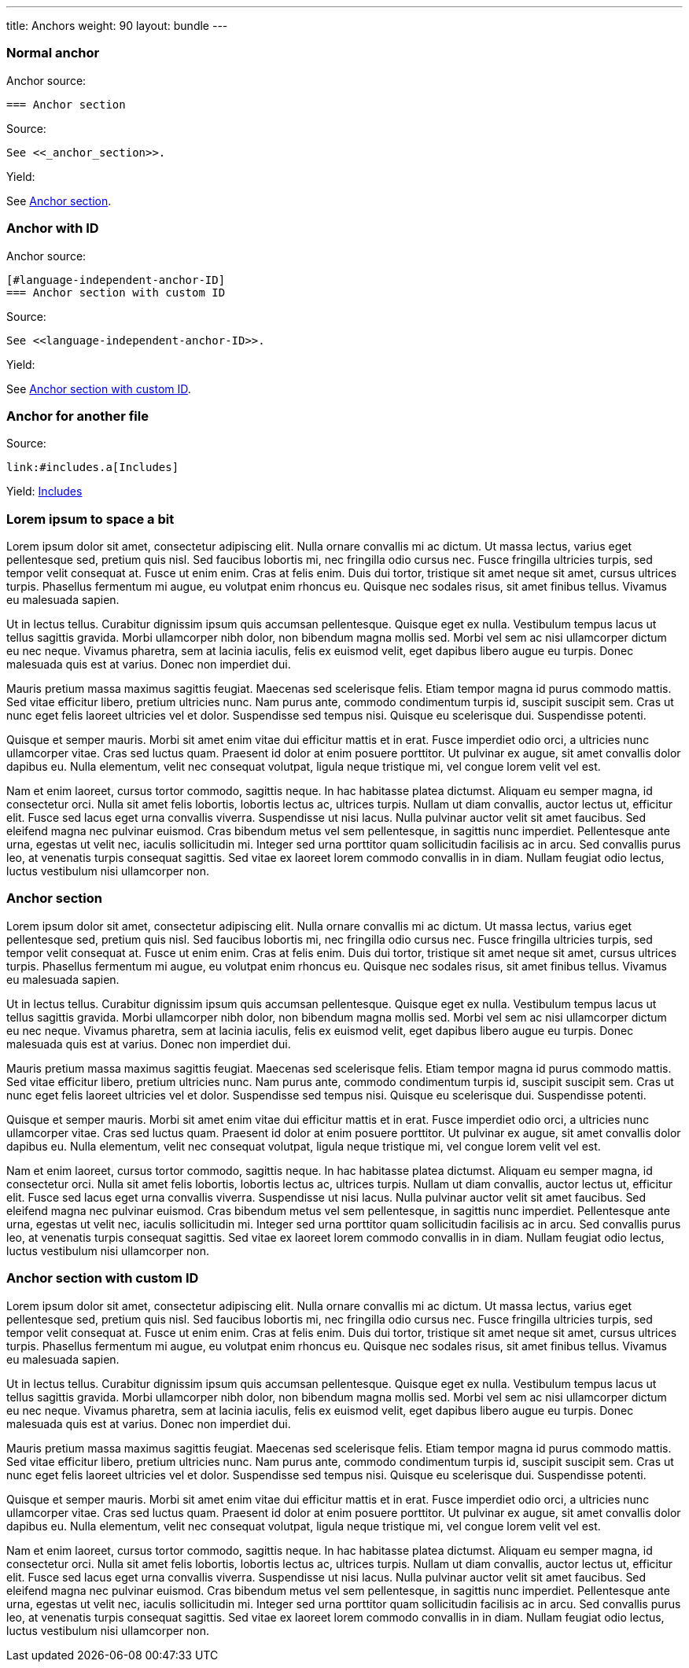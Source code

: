 ---
title: Anchors
weight: 90
layout: bundle
---


=== Normal anchor

Anchor source:

[source]
----
=== Anchor section
----

Source:

[source]
----
See <<_anchor_section>>.
----

Yield:

See <<_anchor_section>>.

=== Anchor with ID

Anchor source:

[source]
----
[#language-independent-anchor-ID]
=== Anchor section with custom ID
----

Source:

[source]
----
See <<language-independent-anchor-ID>>.
----

Yield:

See <<language-independent-anchor-ID>>.

=== Anchor for another file

Source:

[source]
----
link:#includes.a[Includes]
----

Yield:
link:#includes.a[Includes]

=== Lorem ipsum to space a bit

Lorem ipsum dolor sit amet, consectetur adipiscing elit. Nulla ornare convallis mi ac dictum. Ut massa lectus, varius eget pellentesque sed, pretium quis nisl. Sed faucibus lobortis mi, nec fringilla odio cursus nec. Fusce fringilla ultricies turpis, sed tempor velit consequat at. Fusce ut enim enim. Cras at felis enim. Duis dui tortor, tristique sit amet neque sit amet, cursus ultrices turpis. Phasellus fermentum mi augue, eu volutpat enim rhoncus eu. Quisque nec sodales risus, sit amet finibus tellus. Vivamus eu malesuada sapien.

Ut in lectus tellus. Curabitur dignissim ipsum quis accumsan pellentesque. Quisque eget ex nulla. Vestibulum tempus lacus ut tellus sagittis gravida. Morbi ullamcorper nibh dolor, non bibendum magna mollis sed. Morbi vel sem ac nisi ullamcorper dictum eu nec neque. Vivamus pharetra, sem at lacinia iaculis, felis ex euismod velit, eget dapibus libero augue eu turpis. Donec malesuada quis est at varius. Donec non imperdiet dui.

Mauris pretium massa maximus sagittis feugiat. Maecenas sed scelerisque felis. Etiam tempor magna id purus commodo mattis. Sed vitae efficitur libero, pretium ultricies nunc. Nam purus ante, commodo condimentum turpis id, suscipit suscipit sem. Cras ut nunc eget felis laoreet ultricies vel et dolor. Suspendisse sed tempus nisi. Quisque eu scelerisque dui. Suspendisse potenti.

Quisque et semper mauris. Morbi sit amet enim vitae dui efficitur mattis et in erat. Fusce imperdiet odio orci, a ultricies nunc ullamcorper vitae. Cras sed luctus quam. Praesent id dolor at enim posuere porttitor. Ut pulvinar ex augue, sit amet convallis dolor dapibus eu. Nulla elementum, velit nec consequat volutpat, ligula neque tristique mi, vel congue lorem velit vel est.

Nam et enim laoreet, cursus tortor commodo, sagittis neque. In hac habitasse platea dictumst. Aliquam eu semper magna, id consectetur orci. Nulla sit amet felis lobortis, lobortis lectus ac, ultrices turpis. Nullam ut diam convallis, auctor lectus ut, efficitur elit. Fusce sed lacus eget urna convallis viverra. Suspendisse ut nisi lacus. Nulla pulvinar auctor velit sit amet faucibus. Sed eleifend magna nec pulvinar euismod. Cras bibendum metus vel sem pellentesque, in sagittis nunc imperdiet. Pellentesque ante urna, egestas ut velit nec, iaculis sollicitudin mi. Integer sed urna porttitor quam sollicitudin facilisis ac in arcu. Sed convallis purus leo, at venenatis turpis consequat sagittis. Sed vitae ex laoreet lorem commodo convallis in in diam. Nullam feugiat odio lectus, luctus vestibulum nisi ullamcorper non.

=== Anchor section

Lorem ipsum dolor sit amet, consectetur adipiscing elit. Nulla ornare convallis mi ac dictum. Ut massa lectus, varius eget pellentesque sed, pretium quis nisl. Sed faucibus lobortis mi, nec fringilla odio cursus nec. Fusce fringilla ultricies turpis, sed tempor velit consequat at. Fusce ut enim enim. Cras at felis enim. Duis dui tortor, tristique sit amet neque sit amet, cursus ultrices turpis. Phasellus fermentum mi augue, eu volutpat enim rhoncus eu. Quisque nec sodales risus, sit amet finibus tellus. Vivamus eu malesuada sapien.

Ut in lectus tellus. Curabitur dignissim ipsum quis accumsan pellentesque. Quisque eget ex nulla. Vestibulum tempus lacus ut tellus sagittis gravida. Morbi ullamcorper nibh dolor, non bibendum magna mollis sed. Morbi vel sem ac nisi ullamcorper dictum eu nec neque. Vivamus pharetra, sem at lacinia iaculis, felis ex euismod velit, eget dapibus libero augue eu turpis. Donec malesuada quis est at varius. Donec non imperdiet dui.

Mauris pretium massa maximus sagittis feugiat. Maecenas sed scelerisque felis. Etiam tempor magna id purus commodo mattis. Sed vitae efficitur libero, pretium ultricies nunc. Nam purus ante, commodo condimentum turpis id, suscipit suscipit sem. Cras ut nunc eget felis laoreet ultricies vel et dolor. Suspendisse sed tempus nisi. Quisque eu scelerisque dui. Suspendisse potenti.

Quisque et semper mauris. Morbi sit amet enim vitae dui efficitur mattis et in erat. Fusce imperdiet odio orci, a ultricies nunc ullamcorper vitae. Cras sed luctus quam. Praesent id dolor at enim posuere porttitor. Ut pulvinar ex augue, sit amet convallis dolor dapibus eu. Nulla elementum, velit nec consequat volutpat, ligula neque tristique mi, vel congue lorem velit vel est.

Nam et enim laoreet, cursus tortor commodo, sagittis neque. In hac habitasse platea dictumst. Aliquam eu semper magna, id consectetur orci. Nulla sit amet felis lobortis, lobortis lectus ac, ultrices turpis. Nullam ut diam convallis, auctor lectus ut, efficitur elit. Fusce sed lacus eget urna convallis viverra. Suspendisse ut nisi lacus. Nulla pulvinar auctor velit sit amet faucibus. Sed eleifend magna nec pulvinar euismod. Cras bibendum metus vel sem pellentesque, in sagittis nunc imperdiet. Pellentesque ante urna, egestas ut velit nec, iaculis sollicitudin mi. Integer sed urna porttitor quam sollicitudin facilisis ac in arcu. Sed convallis purus leo, at venenatis turpis consequat sagittis. Sed vitae ex laoreet lorem commodo convallis in in diam. Nullam feugiat odio lectus, luctus vestibulum nisi ullamcorper non.

[#language-independent-anchor-ID]
=== Anchor section with custom ID

Lorem ipsum dolor sit amet, consectetur adipiscing elit. Nulla ornare convallis mi ac dictum. Ut massa lectus, varius eget pellentesque sed, pretium quis nisl. Sed faucibus lobortis mi, nec fringilla odio cursus nec. Fusce fringilla ultricies turpis, sed tempor velit consequat at. Fusce ut enim enim. Cras at felis enim. Duis dui tortor, tristique sit amet neque sit amet, cursus ultrices turpis. Phasellus fermentum mi augue, eu volutpat enim rhoncus eu. Quisque nec sodales risus, sit amet finibus tellus. Vivamus eu malesuada sapien.

Ut in lectus tellus. Curabitur dignissim ipsum quis accumsan pellentesque. Quisque eget ex nulla. Vestibulum tempus lacus ut tellus sagittis gravida. Morbi ullamcorper nibh dolor, non bibendum magna mollis sed. Morbi vel sem ac nisi ullamcorper dictum eu nec neque. Vivamus pharetra, sem at lacinia iaculis, felis ex euismod velit, eget dapibus libero augue eu turpis. Donec malesuada quis est at varius. Donec non imperdiet dui.

Mauris pretium massa maximus sagittis feugiat. Maecenas sed scelerisque felis. Etiam tempor magna id purus commodo mattis. Sed vitae efficitur libero, pretium ultricies nunc. Nam purus ante, commodo condimentum turpis id, suscipit suscipit sem. Cras ut nunc eget felis laoreet ultricies vel et dolor. Suspendisse sed tempus nisi. Quisque eu scelerisque dui. Suspendisse potenti.

Quisque et semper mauris. Morbi sit amet enim vitae dui efficitur mattis et in erat. Fusce imperdiet odio orci, a ultricies nunc ullamcorper vitae. Cras sed luctus quam. Praesent id dolor at enim posuere porttitor. Ut pulvinar ex augue, sit amet convallis dolor dapibus eu. Nulla elementum, velit nec consequat volutpat, ligula neque tristique mi, vel congue lorem velit vel est.

Nam et enim laoreet, cursus tortor commodo, sagittis neque. In hac habitasse platea dictumst. Aliquam eu semper magna, id consectetur orci. Nulla sit amet felis lobortis, lobortis lectus ac, ultrices turpis. Nullam ut diam convallis, auctor lectus ut, efficitur elit. Fusce sed lacus eget urna convallis viverra. Suspendisse ut nisi lacus. Nulla pulvinar auctor velit sit amet faucibus. Sed eleifend magna nec pulvinar euismod. Cras bibendum metus vel sem pellentesque, in sagittis nunc imperdiet. Pellentesque ante urna, egestas ut velit nec, iaculis sollicitudin mi. Integer sed urna porttitor quam sollicitudin facilisis ac in arcu. Sed convallis purus leo, at venenatis turpis consequat sagittis. Sed vitae ex laoreet lorem commodo convallis in in diam. Nullam feugiat odio lectus, luctus vestibulum nisi ullamcorper non.
